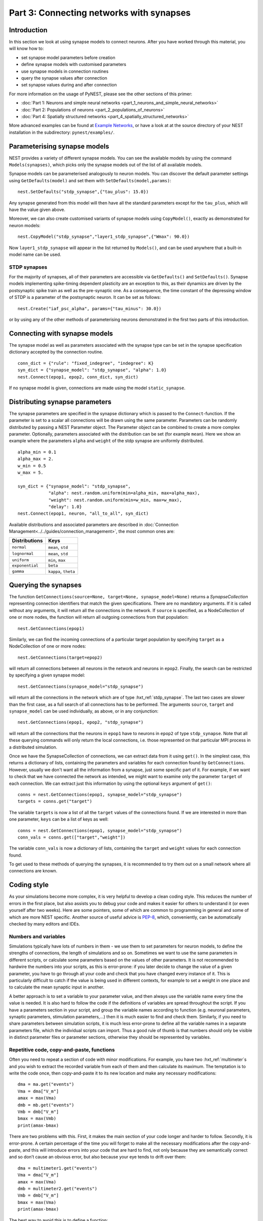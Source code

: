 Part 3: Connecting networks with synapses
=========================================

Introduction
------------

In this section we look at using synapse models to connect neurons.
After you have worked through this material, you will know how to:

-  set synapse model parameters before creation
-  define synapse models with customised parameters
-  use synapse models in connection routines
-  query the synapse values after connection
-  set synapse values during and after connection

For more information on the usage of PyNEST, please see the other
sections of this primer:

-  :doc:`Part 1: Neurons and simple neural
   networks <part_1_neurons_and_simple_neural_networks>`
-  :doc:`Part 2: Populations of neurons <part_2_populations_of_neurons>`
-  :doc:`Part 4: Spatially structured
   networks <part_4_spatially_structured_networks>`

More advanced examples can be found at `Example
Networks <https://www.nest-simulator.org/more-example-networks/>`__, or
have a look at at the source directory of your NEST installation in the
subdirectory: ``pynest/examples/``.

Parameterising synapse models
-----------------------------

NEST provides a variety of different synapse models. You can see the
available models by using the command ``Models(synapses)``, which picks
only the synapse models out of the list of all available models.

Synapse models can be parameterised analogously to neuron models. You
can discover the default parameter settings using ``GetDefaults(model)``
and set them with ``SetDefaults(model,params)``:

::

    nest.SetDefaults("stdp_synapse",{"tau_plus": 15.0})

Any synapse generated from this model will then have all the standard
parameters except for the ``tau_plus``, which will have the value given
above.

Moreover, we can also create customised variants of synapse models using
``CopyModel()``, exactly as demonstrated for neuron models:

::

    nest.CopyModel("stdp_synapse","layer1_stdp_synapse",{"Wmax": 90.0})

Now ``layer1_stdp_synapse`` will appear in the list returned by
``Models()``, and can be used anywhere that a built-in model name can be
used.

STDP synapses
~~~~~~~~~~~~~

For the majority of synapses, all of their parameters are accessible via
``GetDefaults()`` and ``SetDefaults()``. Synapse models implementing
spike-timing dependent plasticity are an exception to this, as their
dynamics are driven by the postsynaptic spike train as well as the
pre-synaptic one. As a consequence, the time constant of the depressing
window of STDP is a parameter of the postsynaptic neuron. It can be set
as follows:

::

    nest.Create("iaf_psc_alpha", params={"tau_minus": 30.0})

or by using any of the other methods of parameterising neurons
demonstrated in the first two parts of this introduction.

Connecting with synapse models
------------------------------

The synapse model as well as parameters associated with the synapse type
can be set in the synapse specification dictionary accepted by the
connection routine.

::

    conn_dict = {"rule": "fixed_indegree", "indegree": K}
    syn_dict = {"synapse_model": "stdp_synapse", "alpha": 1.0}
    nest.Connect(epop1, epop2, conn_dict, syn_dict)

If no synapse model is given, connections are made using the model
``static_synapse``.

Distributing synapse parameters
-------------------------------

The synapse parameters are specified in the synapse dictionary which is
passed to the ``Connect``-function. If the parameter is set to a scalar
all connections will be drawn using the same parameter. Parameters can
be randomly distributed by passing a NEST Parameter object. The Parameter object
can be combined to create a more complex parameter. Optionally,
parameters associated with the distribution can be set (for example
``mean``). Here we show an example where the parameters ``alpha`` and
``weight`` of the stdp synapse are uniformly distributed.

::

    alpha_min = 0.1
    alpha_max = 2.
    w_min = 0.5
    w_max = 5.

    syn_dict = {"synapse_model": "stdp_synapse",
                "alpha": nest.random.uniform(min=alpha_min, max=alpha_max),
                "weight": nest.random.uniform(min=w_min, max=w_max),
                "delay": 1.0}
    nest.Connect(epop1, neuron, "all_to_all", syn_dict)

Available distributions and associated parameters are described in
:doc:`Connection Management<../../guides/connection_management>`, the most common
ones are:

+-------------------+------------------------+
| Distributions     | Keys                   |
+===================+========================+
| ``normal``        | ``mean``, ``std``      |
+-------------------+------------------------+
| ``lognormal``     | ``mean``, ``std``      |
+-------------------+------------------------+
| ``uniform``       | ``min``, ``max``       |
+-------------------+------------------------+
| ``exponential``   | ``beta``               |
+-------------------+------------------------+
| ``gamma``         | ``kappa``, ``theta``   |
+-------------------+------------------------+

Querying the synapses
---------------------

The function
``GetConnections(source=None, target=None, synapse_model=None)`` returns
a `SynapseCollection` representing connection identifiers that match the given specifications.
There are no mandatory arguments. If it is called without any arguments,
it will return all the connections in the network. If ``source`` is
specified, as a NodeCollection of one or more nodes, the function will return all
outgoing connections from that population:

::

    nest.GetConnections(epop1)

Similarly, we can find the incoming connections of a particular target
population by specifying ``target`` as a NodeCollection of one or more nodes:

::

    nest.GetConnections(target=epop2)

will return all connections between all neurons in the network and
neurons in ``epop2``. Finally, the search can be restricted by
specifying a given synapse model:

::

    nest.GetConnections(synapse_model="stdp_synapse")

will return all the connections in the network which are of type
:hxt_ref:`stdp_synapse`. The last two cases are slower than the first case, as
a full search of all connections has to be performed. The arguments
``source``, ``target`` and ``synapse_model`` can be used individually,
as above, or in any conjunction:

::

    nest.GetConnections(epop1, epop2, "stdp_synapse")

will return all the connections that the neurons in ``epop1`` have to
neurons in ``epop2`` of type ``stdp_synapse``. Note that all these
querying commands will only return the local connections, i.e. those
represented on that particular MPI process in a distributed simulation.

Once we have the SynapseCollection of connections, we can extract data from it using
``get()``. In the simplest case, this returns a dictionary of lists,
containing the parameters and variables for each
connection found by ``GetConnections``. However, usually we don't want
all the information from a synapse, just some specific part of it. For
example, if we want to check that we have connected the network as intended,
we might want to examine only the parameter ``target`` of each
connection. We can extract just this information by using the optional
``keys`` argument of ``get()``:

::

    conns = nest.GetConnections(epop1, synapse_model="stdp_synapse")
    targets = conns.get("target")

The variable ``targets`` is now a list of all the ``target`` values of the
connections found. If we are interested in more than one parameter,
``keys`` can be a list of keys as well:

::

    conns = nest.GetConnections(epop1, synapse_model="stdp_synapse")
    conn_vals = conns.get(["target","weight"])

The variable ``conn_vals`` is now a dictionary of lists, containing the
``target`` and ``weight`` values for each connection found.

To get used to these methods of querying the synapses, it is recommended
to try them out on a small network where all connections are known.

Coding style
------------

As your simulations become more complex, it is very helpful to develop a
clean coding style. This reduces the number of errors in the first
place, but also assists you to debug your code and makes it easier for
others to understand it (or even yourself after two weeks). Here are
some pointers, some of which are common to programming in general and
some of which are more NEST specific. Another source of useful advice is
`PEP-8 <http://www.python.org/dev/peps/pep-0008/>`__, which,
conveniently, can be automatically checked by many editors and IDEs.

Numbers and variables
~~~~~~~~~~~~~~~~~~~~~

Simulations typically have lots of numbers in them - we use them to set
parameters for neuron models, to define the strengths of connections,
the length of simulations and so on. Sometimes we want to use the same
parameters in different scripts, or calculate some parameters based on
the values of other parameters. It is not recommended to hardwire the
numbers into your scripts, as this is error-prone: if you later decide
to change the value of a given parameter, you have to go through all
your code and check that you have changed every instance of it. This is
particularly difficult to catch if the value is being used in different
contexts, for example to set a weight in one place and to calculate the
mean synaptic input in another.

A better approach is to set a variable to your parameter value, and then
always use the variable name every time the value is needed. It is also
hard to follow the code if the definitions of variables are spread
throughout the script. If you have a parameters section in your script,
and group the variable names according to function (e.g. neuronal
parameters, synaptic parameters, stimulation parameters,...) then it is
much easier to find and check them. Similarly, if you need to share
parameters between simulation scripts, it is much less error-prone to
define all the variable names in a separate parameters file, which the
individual scripts can import. Thus a good rule of thumb is that numbers
should only be visible in distinct parameter files or parameter
sections, otherwise they should be represented by variables.

Repetitive code, copy-and-paste, functions
~~~~~~~~~~~~~~~~~~~~~~~~~~~~~~~~~~~~~~~~~~

Often you need to repeat a section of code with minor modifications. For
example, you have two :hxt_ref:`multimeter`\ s and you wish to extract the
recorded variable from each of them and then calculate its maximum. The
temptation is to write the code once, then copy-and-paste it to its new
location and make any necessary modifications:

::

    dma = ma.get("events")
    Vma = dma["V_m"]
    amax = max(Vma)
    dmb = mb.get("events")
    Vmb = dmb["V_m"]
    bmax = max(Vmb)
    print(amax-bmax)

There are two problems with this. First, it makes the main section of
your code longer and harder to follow. Secondly, it is error-prone. A
certain percentage of the time you will forget to make all the necessary
modifications after the copy-and-paste, and this will introduce errors
into your code that are hard to find, not only because they are
semantically correct and so don’t cause an obvious error, but also
because your eye tends to drift over them:

::

    dma = multimeter1.get("events")
    Vma = dma["V_m"]
    amax = max(Vma)
    dmb = multimeter2.get("events")
    Vmb = dmb["V_m"]
    bmax = max(Vma)
    print(amax-bmax)

The best way to avoid this is to define a function:

::

    def getMaxMemPot(Vdevice):
        dm = Vdevice.get("events")
        return max(dm["V_m"])

Such helper functions can usefully be stored in their own section,
analogous to the parameters section. Now we can write down the
functionality in a more concise and less error-prone fashion:

::

    amax = getMaxMemPot(multimeter1)
    bmax = getMaxMemPot(multimeter2)
    print(amax-bmax)

If you find that this clutters your code, as an alternative you can
write a ``lambda`` function as an argument for ``map``, and enjoy the
feeling of smugness that will pervade the rest of your day. A good
policy is that if you find yourself about to copy-and-paste more than
one line of code, consider taking the few extra seconds required to
define a function. You will easily win this time back by spending less
time looking for errors.

Subsequences and loops
~~~~~~~~~~~~~~~~~~~~~~

When preparing a simulation or collecting or analysing data, it commonly
happens that we need to perform the same operation on each node (or a
subset of nodes) in a population. To get a subsequence of nodes, use a
*slice* of the relevant population:

::

    nest.Connect(neuronpop[:Nrec],spikerecorder,"all_to_all")

One thing you should not do is to use your knowledge about neuron ids to set up
loops:

::

    for n in range(1,len(neuronpop)+1):
        nest.SetStatus(NodeCollection([n]), {"V_m": -67.0})

Not only is this error prone, the majority of
PyNEST functions are expecting a NodeCollection anyway. If you give them a NodeCollection,
you are reducing the complexity of your main script (good) and pushing
the loop down to the faster C++ kernel, where it will run more quickly
(also good). Therefore, instead you should write:

::

    nest.SetStatus(neuronpop, {"V_m": -67.0})

or, even better

::

    neuronpop.set(V_m=-67.0)

:doc:`See Part 2 <part_2_populations_of_neurons>` for more examples on
operations on multiple neurons, such as setting the status from a random
distribution and connecting populations.

If you really really need to loop over neurons, just loop over the
population itself (or a slice of it) rather than introducing ranges:

::

    for n in neuronpop:
        my_weird_function(n)

Thus we can conclude: instead of range operations, use slices of and
loops over the neuronal population itself. In the case of loops, check
first whether you can avoid it entirely by passing the entire population
into the function - you usually can.

Command overview
----------------

These are the new functions we introduced for the examples in this
handout.

Querying Synapses
~~~~~~~~~~~~~~~~~

-  ``GetConnections(neuron, synapse_model="None"))``

   Return a SynapseCollection of connection identifiers.

   Parameters:

   -  ``source`` - NodeCollection of source node IDs
   -  ``target`` - NodeCollection of target node IDs
   -  ``synapse_model`` - string with the synapse model

   If GetConnections is called without parameters, all connections in
   the network are returned. If a NodeCollection of source neurons is given, only
   connections from these pre-synaptic neurons are returned. If a NodeCollection
   of target neurons is given, only connections to these postsynaptic
   neurons are returned. If a synapse model is given, only connections
   with this synapse type are returned. Any combination of source,
   target and synapse\_model parameters is permitted. Each connection id
   is represented by the following five
   entries: source-node_id, target-node_id, target-thread, synapse-id, port

   *Note:* Only connections with targets on the MPI process executing
   the command are returned.
